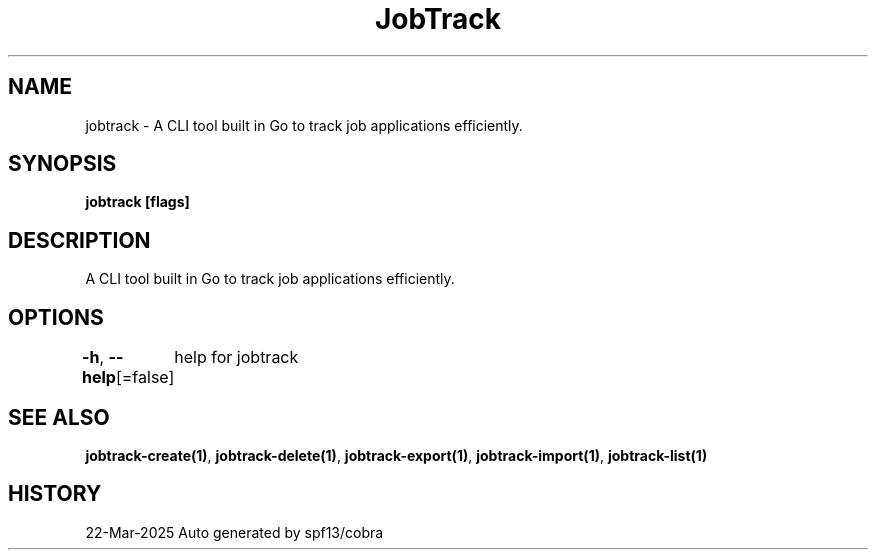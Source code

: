 .nh
.TH "JobTrack" "1" "Mar 2025"

.SH NAME
jobtrack - A CLI tool built in Go to track job applications efficiently.


.SH SYNOPSIS
\fBjobtrack [flags]\fP


.SH DESCRIPTION
A CLI tool built in Go to track job applications efficiently.


.SH OPTIONS
\fB-h\fP, \fB--help\fP[=false]
	help for jobtrack


.SH SEE ALSO
\fBjobtrack-create(1)\fP, \fBjobtrack-delete(1)\fP, \fBjobtrack-export(1)\fP, \fBjobtrack-import(1)\fP, \fBjobtrack-list(1)\fP


.SH HISTORY
22-Mar-2025 Auto generated by spf13/cobra
